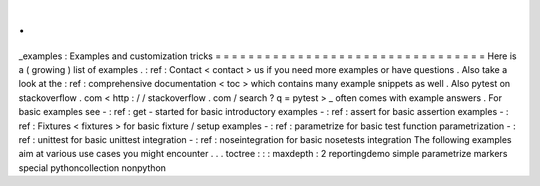 .
.
_examples
:
Examples
and
customization
tricks
=
=
=
=
=
=
=
=
=
=
=
=
=
=
=
=
=
=
=
=
=
=
=
=
=
=
=
=
=
=
=
=
=
Here
is
a
(
growing
)
list
of
examples
.
:
ref
:
Contact
<
contact
>
us
if
you
need
more
examples
or
have
questions
.
Also
take
a
look
at
the
:
ref
:
comprehensive
documentation
<
toc
>
which
contains
many
example
snippets
as
well
.
Also
pytest
on
stackoverflow
.
com
<
http
:
/
/
stackoverflow
.
com
/
search
?
q
=
pytest
>
_
often
comes
with
example
answers
.
For
basic
examples
see
-
:
ref
:
get
-
started
for
basic
introductory
examples
-
:
ref
:
assert
for
basic
assertion
examples
-
:
ref
:
Fixtures
<
fixtures
>
for
basic
fixture
/
setup
examples
-
:
ref
:
parametrize
for
basic
test
function
parametrization
-
:
ref
:
unittest
for
basic
unittest
integration
-
:
ref
:
noseintegration
for
basic
nosetests
integration
The
following
examples
aim
at
various
use
cases
you
might
encounter
.
.
.
toctree
:
:
:
maxdepth
:
2
reportingdemo
simple
parametrize
markers
special
pythoncollection
nonpython
